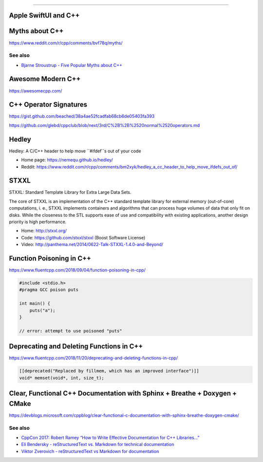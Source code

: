 ----

Apple SwiftUI and C++
---------------------

.. image:: img/swift-ui-cpp.png

Myths about C++
---------------

https://www.reddit.com/r/cpp/comments/bvf78q/myths/

See also
~~~~~~~~

* `Bjarne Stroustrup - Five Popular Myths about C++ <http://www.stroustrup.com/Myths-final.pdf>`_

Awesome Modern C++
------------------

https://awesomecpp.com/

C++ Operator Signatures
-----------------------

https://gist.github.com/beached/38a4ae52fcadfab68cb6de05403fa393

https://github.com/glebd/cppclub/blob/next/3rd/C%2B%2B%2520normal%2520operators.md

Hedley
------

Hedley: A C/C++ header to help move ``#ifdef``s out of your code

* Home page: https://nemequ.github.io/hedley/
* Reddit: https://www.reddit.com/r/cpp/comments/bm2xyk/hedley_a_cc_header_to_help_move_ifdefs_out_of/

STXXL
-----

STXXL: Standard Template Library for Extra Large Data Sets.

The core of STXXL is an implementation of the C++ standard template library for external memory (out-of-core) computations, i. e., STXXL implements containers and algorithms that can process huge volumes of data that only fit on disks. While the closeness to the STL supports ease of use and compatibility with existing applications, another design priority is high performance.

* Home: http://stxxl.org/
* Code: https://github.com/stxxl/stxxl (Boost Software License)
* Video: http://panthema.net/2014/0622-Talk-STXXL-1.4.0-and-Beyond/

Function Poisoning in C++
-------------------------

https://www.fluentcpp.com/2018/09/04/function-poisoning-in-cpp/

.. code:: c++

    #include <stdio.h>
    #pragma GCC poison puts

    int main() {
        puts("a");
    }

    // error: attempt to use poisoned "puts"

Deprecating and Deleting Functions in C++
-----------------------------------------

https://www.fluentcpp.com/2018/11/20/deprecating-and-deleting-functions-in-cpp/

.. code:: c++

    [[deprecated("Replaced by fillmem, which has an improved interface")]]
    void* memset(void*, int, size_t);

Clear, Functional C++ Documentation with Sphinx + Breathe + Doxygen + CMake
---------------------------------------------------------------------------

https://devblogs.microsoft.com/cppblog/clear-functional-c-documentation-with-sphinx-breathe-doxygen-cmake/

See also
~~~~~~~~

* `CppCon 2017: Robert Ramey “How to Write Effective Documentation for C++ Libraries...” <https://youtu.be/YxmdCxX9dMk>`_
* `Eli Bendersky - reStructuredText vs. Markdown for technical documentation <https://eli.thegreenplace.net/2017/restructuredtext-vs-markdown-for-technical-documentation/>`_
* `Viktor Zverovich - reStructuredText vs Markdown for documentation <http://www.zverovich.net/2016/06/16/rst-vs-markdown.html>`_
